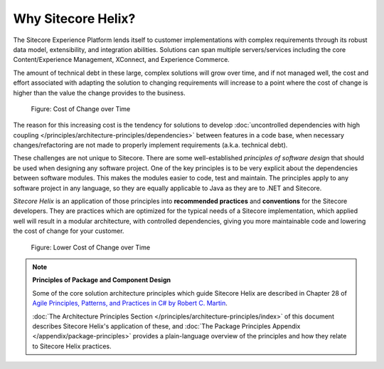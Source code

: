 Why Sitecore Helix?
--------------------------

The Sitecore Experience Platform lends itself to customer implementations with
complex requirements through its robust data model, extensibility, and
integration abilities. Solutions can span multiple servers/services including
the core Content/Experience Management, XConnect, and Experience Commerce.

The amount of technical debt in these large, complex solutions will grow over
time, and if not managed well, the cost and effort associated with adapting
the solution to changing requirements will increase to a point where the cost
of change is higher than the value the change provides to the business.

.. figure:: _static/cost-of-change.png

    Figure: Cost of Change over Time

The reason for this increasing cost is the tendency for solutions
to develop :doc:`uncontrolled dependencies with high coupling </principles/architecture-principles/dependencies>`
between features in a code base, when necessary changes/refactoring are
not made to properly implement requirements (a.k.a. technical debt).

These challenges are not unique to Sitecore. There are some well-established
*principles of software design* that should be used when designing any software project.
One of the key principles is to be very explicit about the dependencies between
software modules. This makes the modules easier to code, test and maintain.
The principles apply to any software project in any language, so they are equally
applicable to Java as they are to .NET and Sitecore.

*Sitecore Helix* is an application of those principles into **recommended practices**
and **conventions** for the Sitecore developers. They are practices which are optimized for
the typical needs of a Sitecore implementation, which applied well will result
in a modular architecture, with controlled dependencies, giving you more
maintainable code and lowering the cost of change for your customer.

.. figure:: _static/lower-cost-of-change.png

    Figure: Lower Cost of Change over Time

.. note::

    **Principles of Package and Component Design**

    Some of the core solution architecture principles which guide Sitecore Helix are described
    in Chapter 28 of `Agile Principles, Patterns, and Practices in C# by Robert C. Martin <https://www.amazon.com/gp/product/B0051TM4GI>`__.

    :doc:`The Architecture Principles Section </principles/architecture-principles/index>` of this document
    describes Sitecore Helix's application of these, and
    :doc:`The Package Principles Appendix </appendix/package-principles>` provides a plain-language overview of the principles and how they
    relate to Sitecore Helix practices.
